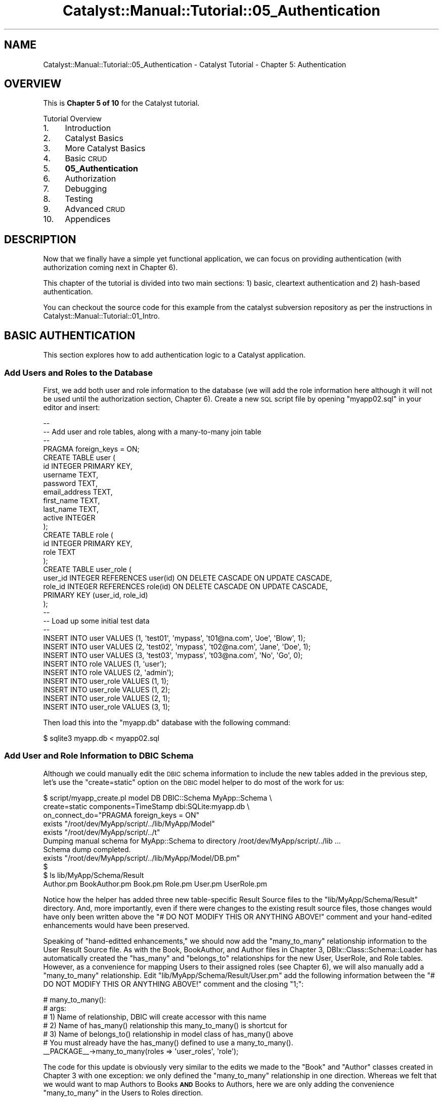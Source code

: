 .\" Automatically generated by Pod::Man 2.23 (Pod::Simple 3.14)
.\"
.\" Standard preamble:
.\" ========================================================================
.de Sp \" Vertical space (when we can't use .PP)
.if t .sp .5v
.if n .sp
..
.de Vb \" Begin verbatim text
.ft CW
.nf
.ne \\$1
..
.de Ve \" End verbatim text
.ft R
.fi
..
.\" Set up some character translations and predefined strings.  \*(-- will
.\" give an unbreakable dash, \*(PI will give pi, \*(L" will give a left
.\" double quote, and \*(R" will give a right double quote.  \*(C+ will
.\" give a nicer C++.  Capital omega is used to do unbreakable dashes and
.\" therefore won't be available.  \*(C` and \*(C' expand to `' in nroff,
.\" nothing in troff, for use with C<>.
.tr \(*W-
.ds C+ C\v'-.1v'\h'-1p'\s-2+\h'-1p'+\s0\v'.1v'\h'-1p'
.ie n \{\
.    ds -- \(*W-
.    ds PI pi
.    if (\n(.H=4u)&(1m=24u) .ds -- \(*W\h'-12u'\(*W\h'-12u'-\" diablo 10 pitch
.    if (\n(.H=4u)&(1m=20u) .ds -- \(*W\h'-12u'\(*W\h'-8u'-\"  diablo 12 pitch
.    ds L" ""
.    ds R" ""
.    ds C` ""
.    ds C' ""
'br\}
.el\{\
.    ds -- \|\(em\|
.    ds PI \(*p
.    ds L" ``
.    ds R" ''
'br\}
.\"
.\" Escape single quotes in literal strings from groff's Unicode transform.
.ie \n(.g .ds Aq \(aq
.el       .ds Aq '
.\"
.\" If the F register is turned on, we'll generate index entries on stderr for
.\" titles (.TH), headers (.SH), subsections (.SS), items (.Ip), and index
.\" entries marked with X<> in POD.  Of course, you'll have to process the
.\" output yourself in some meaningful fashion.
.ie \nF \{\
.    de IX
.    tm Index:\\$1\t\\n%\t"\\$2"
..
.    nr % 0
.    rr F
.\}
.el \{\
.    de IX
..
.\}
.\"
.\" Accent mark definitions (@(#)ms.acc 1.5 88/02/08 SMI; from UCB 4.2).
.\" Fear.  Run.  Save yourself.  No user-serviceable parts.
.    \" fudge factors for nroff and troff
.if n \{\
.    ds #H 0
.    ds #V .8m
.    ds #F .3m
.    ds #[ \f1
.    ds #] \fP
.\}
.if t \{\
.    ds #H ((1u-(\\\\n(.fu%2u))*.13m)
.    ds #V .6m
.    ds #F 0
.    ds #[ \&
.    ds #] \&
.\}
.    \" simple accents for nroff and troff
.if n \{\
.    ds ' \&
.    ds ` \&
.    ds ^ \&
.    ds , \&
.    ds ~ ~
.    ds /
.\}
.if t \{\
.    ds ' \\k:\h'-(\\n(.wu*8/10-\*(#H)'\'\h"|\\n:u"
.    ds ` \\k:\h'-(\\n(.wu*8/10-\*(#H)'\`\h'|\\n:u'
.    ds ^ \\k:\h'-(\\n(.wu*10/11-\*(#H)'^\h'|\\n:u'
.    ds , \\k:\h'-(\\n(.wu*8/10)',\h'|\\n:u'
.    ds ~ \\k:\h'-(\\n(.wu-\*(#H-.1m)'~\h'|\\n:u'
.    ds / \\k:\h'-(\\n(.wu*8/10-\*(#H)'\z\(sl\h'|\\n:u'
.\}
.    \" troff and (daisy-wheel) nroff accents
.ds : \\k:\h'-(\\n(.wu*8/10-\*(#H+.1m+\*(#F)'\v'-\*(#V'\z.\h'.2m+\*(#F'.\h'|\\n:u'\v'\*(#V'
.ds 8 \h'\*(#H'\(*b\h'-\*(#H'
.ds o \\k:\h'-(\\n(.wu+\w'\(de'u-\*(#H)/2u'\v'-.3n'\*(#[\z\(de\v'.3n'\h'|\\n:u'\*(#]
.ds d- \h'\*(#H'\(pd\h'-\w'~'u'\v'-.25m'\f2\(hy\fP\v'.25m'\h'-\*(#H'
.ds D- D\\k:\h'-\w'D'u'\v'-.11m'\z\(hy\v'.11m'\h'|\\n:u'
.ds th \*(#[\v'.3m'\s+1I\s-1\v'-.3m'\h'-(\w'I'u*2/3)'\s-1o\s+1\*(#]
.ds Th \*(#[\s+2I\s-2\h'-\w'I'u*3/5'\v'-.3m'o\v'.3m'\*(#]
.ds ae a\h'-(\w'a'u*4/10)'e
.ds Ae A\h'-(\w'A'u*4/10)'E
.    \" corrections for vroff
.if v .ds ~ \\k:\h'-(\\n(.wu*9/10-\*(#H)'\s-2\u~\d\s+2\h'|\\n:u'
.if v .ds ^ \\k:\h'-(\\n(.wu*10/11-\*(#H)'\v'-.4m'^\v'.4m'\h'|\\n:u'
.    \" for low resolution devices (crt and lpr)
.if \n(.H>23 .if \n(.V>19 \
\{\
.    ds : e
.    ds 8 ss
.    ds o a
.    ds d- d\h'-1'\(ga
.    ds D- D\h'-1'\(hy
.    ds th \o'bp'
.    ds Th \o'LP'
.    ds ae ae
.    ds Ae AE
.\}
.rm #[ #] #H #V #F C
.\" ========================================================================
.\"
.IX Title "Catalyst::Manual::Tutorial::05_Authentication 3"
.TH Catalyst::Manual::Tutorial::05_Authentication 3 "2010-02-17" "perl v5.12.1" "User Contributed Perl Documentation"
.\" For nroff, turn off justification.  Always turn off hyphenation; it makes
.\" way too many mistakes in technical documents.
.if n .ad l
.nh
.SH "NAME"
Catalyst::Manual::Tutorial::05_Authentication \- Catalyst Tutorial \- Chapter 5: Authentication
.SH "OVERVIEW"
.IX Header "OVERVIEW"
This is \fBChapter 5 of 10\fR for the Catalyst tutorial.
.PP
Tutorial Overview
.IP "1." 4
Introduction
.IP "2." 4
Catalyst Basics
.IP "3." 4
More Catalyst Basics
.IP "4." 4
Basic \s-1CRUD\s0
.IP "5." 4
\&\fB05_Authentication\fR
.IP "6." 4
Authorization
.IP "7." 4
Debugging
.IP "8." 4
Testing
.IP "9." 4
Advanced \s-1CRUD\s0
.IP "10." 4
Appendices
.SH "DESCRIPTION"
.IX Header "DESCRIPTION"
Now that we finally have a simple yet functional application, we can
focus on providing authentication (with authorization coming next in
Chapter 6).
.PP
This chapter of the tutorial is divided into two main sections: 1) basic,
cleartext authentication and 2) hash-based authentication.
.PP
You can checkout the source code for this example from the catalyst
subversion repository as per the instructions in
Catalyst::Manual::Tutorial::01_Intro.
.SH "BASIC AUTHENTICATION"
.IX Header "BASIC AUTHENTICATION"
This section explores how to add authentication logic to a Catalyst
application.
.SS "Add Users and Roles to the Database"
.IX Subsection "Add Users and Roles to the Database"
First, we add both user and role information to the database (we will
add the role information here although it will not be used until the
authorization section, Chapter 6).  Create a new \s-1SQL\s0 script file by opening
\&\f(CW\*(C`myapp02.sql\*(C'\fR in your editor and insert:
.PP
.Vb 10
\&    \-\-
\&    \-\- Add user and role tables, along with a many\-to\-many join table
\&    \-\-
\&    PRAGMA foreign_keys = ON;
\&    CREATE TABLE user (
\&            id            INTEGER PRIMARY KEY,
\&            username      TEXT,
\&            password      TEXT,
\&            email_address TEXT,
\&            first_name    TEXT,
\&            last_name     TEXT,
\&            active        INTEGER
\&    );
\&    CREATE TABLE role (
\&            id   INTEGER PRIMARY KEY,
\&            role TEXT
\&    );
\&    CREATE TABLE user_role (
\&            user_id INTEGER REFERENCES user(id) ON DELETE CASCADE ON UPDATE CASCADE,
\&            role_id INTEGER REFERENCES role(id) ON DELETE CASCADE ON UPDATE CASCADE,
\&            PRIMARY KEY (user_id, role_id)
\&    );
\&    \-\-
\&    \-\- Load up some initial test data
\&    \-\-
\&    INSERT INTO user VALUES (1, \*(Aqtest01\*(Aq, \*(Aqmypass\*(Aq, \*(Aqt01@na.com\*(Aq, \*(AqJoe\*(Aq,  \*(AqBlow\*(Aq, 1);
\&    INSERT INTO user VALUES (2, \*(Aqtest02\*(Aq, \*(Aqmypass\*(Aq, \*(Aqt02@na.com\*(Aq, \*(AqJane\*(Aq, \*(AqDoe\*(Aq,  1);
\&    INSERT INTO user VALUES (3, \*(Aqtest03\*(Aq, \*(Aqmypass\*(Aq, \*(Aqt03@na.com\*(Aq, \*(AqNo\*(Aq,   \*(AqGo\*(Aq,   0);
\&    INSERT INTO role VALUES (1, \*(Aquser\*(Aq);
\&    INSERT INTO role VALUES (2, \*(Aqadmin\*(Aq);
\&    INSERT INTO user_role VALUES (1, 1);
\&    INSERT INTO user_role VALUES (1, 2);
\&    INSERT INTO user_role VALUES (2, 1);
\&    INSERT INTO user_role VALUES (3, 1);
.Ve
.PP
Then load this into the \f(CW\*(C`myapp.db\*(C'\fR database with the following command:
.PP
.Vb 1
\&    $ sqlite3 myapp.db < myapp02.sql
.Ve
.SS "Add User and Role Information to \s-1DBIC\s0 Schema"
.IX Subsection "Add User and Role Information to DBIC Schema"
Although we could manually edit the \s-1DBIC\s0 schema information to include
the new tables added in the previous step, let's use the \f(CW\*(C`create=static\*(C'\fR
option on the \s-1DBIC\s0 model helper to do most of the work for us:
.PP
.Vb 11
\&    $ script/myapp_create.pl model DB DBIC::Schema MyApp::Schema \e
\&        create=static components=TimeStamp dbi:SQLite:myapp.db \e
\&        on_connect_do="PRAGMA foreign_keys = ON"
\&     exists "/root/dev/MyApp/script/../lib/MyApp/Model"
\&     exists "/root/dev/MyApp/script/../t"
\&    Dumping manual schema for MyApp::Schema to directory /root/dev/MyApp/script/../lib ...
\&    Schema dump completed.
\&     exists "/root/dev/MyApp/script/../lib/MyApp/Model/DB.pm"
\&    $
\&    $ ls lib/MyApp/Schema/Result
\&    Author.pm  BookAuthor.pm  Book.pm  Role.pm  User.pm  UserRole.pm
.Ve
.PP
Notice how the helper has added three new table-specific Result Source
files to the \f(CW\*(C`lib/MyApp/Schema/Result\*(C'\fR directory.  And, more
importantly, even if there were changes to the existing result source
files, those changes would have only been written above the \f(CW\*(C`# DO NOT
MODIFY THIS OR ANYTHING ABOVE!\*(C'\fR comment and your hand-edited
enhancements would have been preserved.
.PP
Speaking of \*(L"hand-editted enhancements,\*(R" we should now add the 
\&\f(CW\*(C`many_to_many\*(C'\fR relationship information to the User Result Source file. 
As with the Book, BookAuthor, and Author files in 
Chapter 3, 
DBIx::Class::Schema::Loader has 
automatically created the \f(CW\*(C`has_many\*(C'\fR and \f(CW\*(C`belongs_to\*(C'\fR relationships 
for the new User, UserRole, and Role tables. However, as a convenience 
for mapping Users to their assigned roles (see 
Chapter 6), we will 
also manually add a \f(CW\*(C`many_to_many\*(C'\fR relationship. Edit 
\&\f(CW\*(C`lib/MyApp/Schema/Result/User.pm\*(C'\fR add the following information between 
the \f(CW\*(C`# DO NOT MODIFY THIS OR ANYTHING ABOVE!\*(C'\fR comment and the closing 
\&\f(CW\*(C`1;\*(C'\fR:
.PP
.Vb 7
\&    # many_to_many():
\&    #   args:
\&    #     1) Name of relationship, DBIC will create accessor with this name
\&    #     2) Name of has_many() relationship this many_to_many() is shortcut for
\&    #     3) Name of belongs_to() relationship in model class of has_many() above
\&    #   You must already have the has_many() defined to use a many_to_many().
\&    _\|_PACKAGE_\|_\->many_to_many(roles => \*(Aquser_roles\*(Aq, \*(Aqrole\*(Aq);
.Ve
.PP
The code for this update is obviously very similar to the edits we made 
to the \f(CW\*(C`Book\*(C'\fR and \f(CW\*(C`Author\*(C'\fR classes created in Chapter 3 with one 
exception: we only defined the \f(CW\*(C`many_to_many\*(C'\fR relationship in one 
direction. Whereas we felt that we would want to map Authors to Books 
\&\fB\s-1AND\s0\fR Books to Authors, here we are only adding the convenience 
\&\f(CW\*(C`many_to_many\*(C'\fR in the Users to Roles direction.
.PP
Note that we do not need to make any change to the
\&\f(CW\*(C`lib/MyApp/Schema.pm\*(C'\fR schema file.  It simply tells \s-1DBIC\s0 to load all
of the Result Class and ResultSet Class files it finds in below the
\&\f(CW\*(C`lib/MyApp/Schema\*(C'\fR directory, so it will automatically pick up our
new table information.
.SS "Sanity-Check of the Development Server Reload"
.IX Subsection "Sanity-Check of the Development Server Reload"
We aren't ready to try out the authentication just yet; we only want to 
do a quick check to be sure our model loads correctly. Assuming that you 
are following along and using the \*(L"\-r\*(R" option on \f(CW\*(C`myapp_server.pl\*(C'\fR, 
then the development server should automatically reload (if not, press 
\&\f(CW\*(C`Ctrl\-C\*(C'\fR to break out of the server if it's running and then enter 
\&\f(CW\*(C`script/myapp_server.pl\*(C'\fR to start it). Look for the three new model 
objects in the startup debug output:
.PP
.Vb 10
\&    ...
\&     .\-\-\-\-\-\-\-\-\-\-\-\-\-\-\-\-\-\-\-\-\-\-\-\-\-\-\-\-\-\-\-\-\-\-\-\-\-\-\-\-\-\-\-\-\-\-\-\-\-\-\-\-\-\-\-\-\-\-\-\-\-\-\-\-\-\-\-+\-\-\-\-\-\-\-\-\-\-.
\&    | Class                                                             | Type     |
\&    +\-\-\-\-\-\-\-\-\-\-\-\-\-\-\-\-\-\-\-\-\-\-\-\-\-\-\-\-\-\-\-\-\-\-\-\-\-\-\-\-\-\-\-\-\-\-\-\-\-\-\-\-\-\-\-\-\-\-\-\-\-\-\-\-\-\-\-+\-\-\-\-\-\-\-\-\-\-+
\&    | MyApp::Controller::Books                                          | instance |
\&    | MyApp::Controller::Root                                           | instance |
\&    | MyApp::Model::DB                                                  | instance |
\&    | MyApp::Model::DB::Author                                          | class    |
\&    | MyApp::Model::DB::Book                                            | class    |
\&    | MyApp::Model::DB::BookAuthor                                      | class    |
\&    | MyApp::Model::DB::Role                                            | class    |
\&    | MyApp::Model::DB::User                                            | class    |
\&    | MyApp::Model::DB::UserRole                                        | class    |
\&    | MyApp::View::TT                                                   | instance |
\&    \*(Aq\-\-\-\-\-\-\-\-\-\-\-\-\-\-\-\-\-\-\-\-\-\-\-\-\-\-\-\-\-\-\-\-\-\-\-\-\-\-\-\-\-\-\-\-\-\-\-\-\-\-\-\-\-\-\-\-\-\-\-\-\-\-\-\-\-\-\-+\-\-\-\-\-\-\-\-\-\-\*(Aq
\&    ...
.Ve
.PP
Again, notice that your \*(L"Result Class\*(R" classes have been \*(L"re-loaded\*(R"
by Catalyst under \f(CW\*(C`MyApp::Model\*(C'\fR.
.SS "Include Authentication and Session Plugins"
.IX Subsection "Include Authentication and Session Plugins"
Edit \f(CW\*(C`lib/MyApp.pm\*(C'\fR and update it as follows (everything below
\&\f(CW\*(C`StackTrace\*(C'\fR is new):
.PP
.Vb 5
\&    # Load plugins
\&    use Catalyst qw/
\&        \-Debug
\&        ConfigLoader
\&        Static::Simple
\&    
\&        StackTrace
\&    
\&        Authentication
\&    
\&        Session
\&        Session::Store::FastMmap
\&        Session::State::Cookie
\&    /;
.Ve
.PP
\&\fBNote:\fR As discussed in MoreCatalystBasics, different versions of
\&\f(CW\*(C`Catalyst::Devel\*(C'\fR have used a variety of methods to load the plugins,
but we are going to use the current Catalyst 5.8X practice of putting
them on the \f(CW\*(C`use Catalyst\*(C'\fR line.
.PP
The \f(CW\*(C`Authentication\*(C'\fR plugin supports Authentication while the
\&\f(CW\*(C`Session\*(C'\fR plugins are required to maintain state across multiple \s-1HTTP\s0
requests.
.PP
Note that the only required Authentication class is the main one. This
is a change that occurred in version 0.09999_01 of the
\&\f(CW\*(C`Authentication\*(C'\fR plugin. You \fBdo not need\fR to specify a particular
Authentication::Store or Authentication::Credential plugin. Instead,
indicate the Store and Credential you want to use in your application
configuration (see below).
.PP
Make sure you include the additional plugins as new dependencies in
the Makefile.PL file something like this:
.PP
.Vb 4
\&    requires \*(AqCatalyst::Plugin::Authentication\*(Aq;
\&    requires \*(AqCatalyst::Plugin::Session\*(Aq;
\&    requires \*(AqCatalyst::Plugin::Session::Store::FastMmap\*(Aq;
\&    requires \*(AqCatalyst::Plugin::Session::State::Cookie\*(Aq;
.Ve
.PP
Note that there are several options for
Session::Store.
Session::Store::Memcached or
Session::Store::FastMmap is
generally a good choice if you are on Unix.  If you are running on
Windows, try
Session::Store::File. Consult
Session::Store and its subclasses
for additional information and options (for example to use a database\-
backed session store).
.SS "Configure Authentication"
.IX Subsection "Configure Authentication"
There are a variety of ways to provide configuration information to
Catalyst::Plugin::Authentication.
Here we will use 
Catalyst::Authentication::Realm::SimpleDB
because it automatically sets a reasonable set of defaults for us. Open 
\&\f(CW\*(C`lib/MyApp.pm\*(C'\fR and place the following text above the call to
\&\f(CW\*(C`_\|_PACKAGE_\|_\->setup();\*(C'\fR:
.PP
.Vb 8
\&    # Configure SimpleDB Authentication
\&    _\|_PACKAGE_\|_\->config\->{\*(AqPlugin::Authentication\*(Aq} = {
\&            default => {
\&                class           => \*(AqSimpleDB\*(Aq,
\&                user_model      => \*(AqDB::User\*(Aq,
\&                password_type   => \*(Aqclear\*(Aq,
\&            },
\&        };
.Ve
.PP
We could have placed this configuration in \f(CW\*(C`myapp.conf\*(C'\fR, but placing 
it in \f(CW\*(C`lib/MyApp.pm\*(C'\fR is probably a better place since it's not likely 
something that users of your application will want to change during 
deployment (or you could use a mixture: leave \f(CW\*(C`class\*(C'\fR and 
\&\f(CW\*(C`user_model\*(C'\fR defined in \f(CW\*(C`lib/MyApp.pm\*(C'\fR as we show above, but place 
\&\f(CW\*(C`password_type\*(C'\fR in \f(CW\*(C`myapp.conf\*(C'\fR to allow the type of password to be 
easily modified during deployment).  We will stick with putting 
all of the authentication-related configuration in \f(CW\*(C`lib/MyApp.pm\*(C'\fR 
for the tutorial, but if you wish to use \f(CW\*(C`myapp.conf\*(C'\fR, just convert
to the following code:
.PP
.Vb 7
\&    <Plugin::Authentication>
\&        <default>
\&            password_type clear
\&            user_model    DB::User
\&            class         SimpleDB
\&        </default>
\&    </Plugin::Authentication>
.Ve
.PP
\&\fB\s-1TIP:\s0\fR Here is a short script that will dump the contents of 
\&\f(CW\*(C`MyApp\-\*(C'\fRconfig> to Config::General format in
\&\f(CW\*(C`myapp.conf\*(C'\fR:
.PP
.Vb 2
\&    $ CATALYST_DEBUG=0 perl \-Ilib \-e \*(Aquse MyApp; use Config::General; 
\&        Config::General\->new\->save_file("myapp.conf", MyApp\->config);\*(Aq
.Ve
.PP
\&\fB\s-1HOWEVER\s0\fR, if you try out the command above, be sure to delete the
\&\*(L"myapp.conf\*(R" command.  Otherwise, you will wind up with duplicate
configurations.
.PP
\&\fB\s-1NOTE:\s0\fR Because we are using SimpleDB along with a database layout 
that complies with its default assumptions: we don't need to specify
the names of the columns where our username and password information
is stored (hence, the \*(L"Simple\*(R" part of \*(L"SimpleDB\*(R").  That being said,
SimpleDB lets you specify that type of information if you need to.
Take a look at 
\&\f(CW\*(C`Catalyst::Authentication::Realm::SimpleDB|Catalyst::Authentication::Realm::SimpleDB\*(C'\fR
for details.
.SS "Add Login and Logout Controllers"
.IX Subsection "Add Login and Logout Controllers"
Use the Catalyst create script to create two stub controller files:
.PP
.Vb 2
\&    $ script/myapp_create.pl controller Login
\&    $ script/myapp_create.pl controller Logout
.Ve
.PP
You could easily use a single controller here.  For example, you could
have a \f(CW\*(C`User\*(C'\fR controller with both \f(CW\*(C`login\*(C'\fR and \f(CW\*(C`logout\*(C'\fR actions.
Remember, Catalyst is designed to be very flexible, and leaves such
matters up to you, the designer and programmer.
.PP
Then open \f(CW\*(C`lib/MyApp/Controller/Login.pm\*(C'\fR, locate the
\&\f(CW\*(C`sub index :Path :Args(0)\*(C'\fR method (or \f(CW\*(C`sub index : Private\*(C'\fR if you
are using an older version of Catalyst) that was automatically
inserted by the helpers when we created the Login controller above,
and update the definition of \f(CW\*(C`sub index\*(C'\fR to match:
.PP
.Vb 1
\&    =head2 index
\&    
\&    Login logic
\&    
\&    =cut
\&    
\&    sub index :Path :Args(0) {
\&        my ($self, $c) = @_;
\&    
\&        # Get the username and password from form
\&        my $username = $c\->request\->params\->{username};
\&        my $password = $c\->request\->params\->{password};
\&    
\&        # If the username and password values were found in form
\&        if ($username && $password) {
\&            # Attempt to log the user in
\&            if ($c\->authenticate({ username => $username,
\&                                   password => $password  } )) {
\&                # If successful, then let them use the application
\&                $c\->response\->redirect($c\->uri_for(
\&                    $c\->controller(\*(AqBooks\*(Aq)\->action_for(\*(Aqlist\*(Aq)));
\&                return;
\&            } else {
\&                # Set an error message
\&                $c\->stash(error_msg => "Bad username or password.");
\&            }
\&        } else {
\&            # Set an error message
\&            $c\->stash(error_msg => "Empty username or password.");
\&        }
\&    
\&        # If either of above don\*(Aqt work out, send to the login page
\&        $c\->stash(template => \*(Aqlogin.tt2\*(Aq);
\&    }
.Ve
.PP
Be sure to remove the 
\&\f(CW\*(C`$c\->response\->body(\*(AqMatched MyApp::Controller::Login in Login.\*(Aq);\*(C'\fR
line of the \f(CW\*(C`sub index\*(C'\fR.
.PP
This controller fetches the \f(CW\*(C`username\*(C'\fR and \f(CW\*(C`password\*(C'\fR values from the
login form and attempts to authenticate the user.  If successful, it
redirects the user to the book list page.  If the login fails, the user
will stay at the login page and receive an error message.  If the
\&\f(CW\*(C`username\*(C'\fR and \f(CW\*(C`password\*(C'\fR values are not present in the form, the
user will be taken to the empty login form.
.PP
Note that we could have used something like "\f(CW\*(C`sub default :Path\*(C'\fR",
however, it is generally recommended (partly for historical reasons,
and partly for code clarity) only to use \f(CW\*(C`default\*(C'\fR in
\&\f(CW\*(C`MyApp::Controller::Root\*(C'\fR, and then mainly to generate the 404 not
found page for the application.
.PP
Instead, we are using "\f(CW\*(C`sub somename :Path :Args(0) {...}\*(C'\fR" here to
specifically match the \s-1URL\s0 \f(CW\*(C`/login\*(C'\fR. \f(CW\*(C`Path\*(C'\fR actions (aka, \*(L"literal
actions\*(R") create \s-1URI\s0 matches relative to the namespace of the
controller where they are defined.  Although \f(CW\*(C`Path\*(C'\fR supports
arguments that allow relative and absolute paths to be defined, here
we use an empty \f(CW\*(C`Path\*(C'\fR definition to match on just the name of the
controller itself.  The method name, \f(CW\*(C`index\*(C'\fR, is arbitrary. We make
the match even more specific with the \f(CW:Args(0)\fR action modifier \*(--
this forces the match on \fIonly\fR \f(CW\*(C`/login\*(C'\fR, not
\&\f(CW\*(C`/login/somethingelse\*(C'\fR.
.PP
Next, update the corresponding method in
\&\f(CW\*(C`lib/MyApp/Controller/Logout.pm\*(C'\fR to match:
.PP
.Vb 1
\&    =head2 index
\&    
\&    Logout logic
\&    
\&    =cut
\&    
\&    sub index :Path :Args(0) {
\&        my ($self, $c) = @_;
\&    
\&        # Clear the user\*(Aqs state
\&        $c\->logout;
\&    
\&        # Send the user to the starting point
\&        $c\->response\->redirect($c\->uri_for(\*(Aq/\*(Aq));
\&    }
.Ve
.PP
As with the login controller, be sure to delete the
\&\f(CW\*(C`$c\->response\->body(\*(AqMatched MyApp::Controller::Logout in Logout.\*(Aq);\*(C'\fR
line of the \f(CW\*(C`sub index\*(C'\fR.
.SS "Add a Login Form \s-1TT\s0 Template Page"
.IX Subsection "Add a Login Form TT Template Page"
Create a login form by opening \f(CW\*(C`root/src/login.tt2\*(C'\fR and inserting:
.PP
.Vb 1
\&    [% META title = \*(AqLogin\*(Aq %]
\&    
\&    <!\-\- Login form \-\->
\&    <form method="post" action="[% c.uri_for(\*(Aq/login\*(Aq) %]">
\&      <table>
\&        <tr>
\&          <td>Username:</td>
\&          <td><input type="text" name="username" size="40" /></td>
\&        </tr>
\&        <tr>
\&          <td>Password:</td>
\&          <td><input type="password" name="password" size="40" /></td>
\&        </tr>
\&        <tr>
\&          <td colspan="2"><input type="submit" name="submit" value="Submit" /></td>
\&        </tr>
\&      </table>
\&    </form>
.Ve
.SS "Add Valid User Check"
.IX Subsection "Add Valid User Check"
We need something that provides enforcement for the authentication
mechanism \*(-- a \fIglobal\fR mechanism that prevents users who have not
passed authentication from reaching any pages except the login page.
This is generally done via an \f(CW\*(C`auto\*(C'\fR action/method in 
\&\f(CW\*(C`lib/MyApp/Controller/Root.pm\*(C'\fR.
.PP
Edit the existing \f(CW\*(C`lib/MyApp/Controller/Root.pm\*(C'\fR class file and insert
the following method:
.PP
.Vb 1
\&    =head2 auto
\&    
\&    Check if there is a user and, if not, forward to login page
\&    
\&    =cut
\&    
\&    # Note that \*(Aqauto\*(Aq runs after \*(Aqbegin\*(Aq but before your actions and that
\&    # \*(Aqauto\*(Aqs "chain" (all from application path to most specific class are run)
\&    # See the \*(AqActions\*(Aq section of \*(AqCatalyst::Manual::Intro\*(Aq for more info.
\&    sub auto :Private {
\&        my ($self, $c) = @_;
\&    
\&        # Allow unauthenticated users to reach the login page.  This
\&        # allows unauthenticated users to reach any action in the Login
\&        # controller.  To lock it down to a single action, we could use:
\&        #   if ($c\->action eq $c\->controller(\*(AqLogin\*(Aq)\->action_for(\*(Aqindex\*(Aq))
\&        # to only allow unauthenticated access to the \*(Aqindex\*(Aq action we
\&        # added above.
\&        if ($c\->controller eq $c\->controller(\*(AqLogin\*(Aq)) {
\&            return 1;
\&        }
\&    
\&        # If a user doesn\*(Aqt exist, force login
\&        if (!$c\->user_exists) {
\&            # Dump a log message to the development server debug output
\&            $c\->log\->debug(\*(Aq***Root::auto User not found, forwarding to /login\*(Aq);
\&            # Redirect the user to the login page
\&            $c\->response\->redirect($c\->uri_for(\*(Aq/login\*(Aq));
\&            # Return 0 to cancel \*(Aqpost\-auto\*(Aq processing and prevent use of application
\&            return 0;
\&        }
\&    
\&        # User found, so return 1 to continue with processing after this \*(Aqauto\*(Aq
\&        return 1;
\&    }
.Ve
.PP
As discussed in
\&\*(L"\s-1CREATE\s0 A \s-1CATALYST\s0 \s-1CONTROLLER\s0\*(R" in Catalyst::Manual::Tutorial::03_MoreCatalystBasics,
every \f(CW\*(C`auto\*(C'\fR method from the application/root controller down to the
most specific controller will be called.  By placing the
authentication enforcement code inside the \f(CW\*(C`auto\*(C'\fR method of
\&\f(CW\*(C`lib/MyApp/Controller/Root.pm\*(C'\fR (or \f(CW\*(C`lib/MyApp.pm\*(C'\fR), it will be
called for \fIevery\fR request that is received by the entire
application.
.SS "Displaying Content Only to Authenticated Users"
.IX Subsection "Displaying Content Only to Authenticated Users"
Let's say you want to provide some information on the login page that
changes depending on whether the user has authenticated yet.  To do
this, open \f(CW\*(C`root/src/login.tt2\*(C'\fR in your editor and add the following
lines to the bottom of the file:
.PP
.Vb 10
\&    ...
\&    <p>
\&    [%
\&       # This code illustrates how certain parts of the TT
\&       # template will only be shown to users who have logged in
\&    %]
\&    [% IF c.user_exists %]
\&        Please Note: You are already logged in as \*(Aq[% c.user.username %]\*(Aq.
\&        You can <a href="[% c.uri_for(\*(Aq/logout\*(Aq) %]">logout</a> here.
\&    [% ELSE %]
\&        You need to log in to use this application.
\&    [% END %]
\&    [%#
\&       Note that this whole block is a comment because the "#" appears
\&       immediate after the "[%" (with no spaces in between).  Although it
\&       can be a handy way to temporarily "comment out" a whole block of
\&       TT code, it\*(Aqs probably a little too subtle for use in "normal"
\&       comments.
\&    %]
\&    </p>
.Ve
.PP
Although most of the code is comments, the middle few lines provide a
\&\*(L"you are already logged in\*(R" reminder if the user returns to the login
page after they have already authenticated.  For users who have not yet
authenticated, a \*(L"You need to log in...\*(R" message is displayed (note the
use of an IF-THEN-ELSE construct in \s-1TT\s0).
.SS "Try Out Authentication"
.IX Subsection "Try Out Authentication"
The development server should have reloaded each time we edited one of 
the Controllers in the previous section. Now trying going to 
<http://localhost:3000/books/list> and you should be redirected to the 
login page, hitting Shift+Reload or Ctrl+Reload if necessary (the \*(L"You 
are already logged in\*(R" message should \fInot\fR appear \*(-- if it does, click 
the \f(CW\*(C`logout\*(C'\fR button and try again). Note the \f(CW\*(C`***Root::auto User not 
found...\*(C'\fR debug message in the development server output. Enter username 
\&\f(CW\*(C`test01\*(C'\fR and password \f(CW\*(C`mypass\*(C'\fR, and you should be taken to the Book 
List page.
.PP
\&\fB\s-1IMPORTANT\s0 \s-1NOTE:\s0\fR If you are having issues with authentication on
Internet Explorer, be sure to check the system clocks on both your
server and client machines.  Internet Explorer is very picky about
timestamps for cookies.  You can quickly sync a Debian system by
installing the \*(L"ntpdate\*(R" package:
.PP
.Vb 1
\&    sudo aptitude \-y install ntpdate
.Ve
.PP
And then run the following command:
.PP
.Vb 1
\&    sudo ntpdate\-debian
.Ve
.PP
Or, depending on your firewall configuration:
.PP
.Vb 1
\&    sudo ntpdate\-debian \-u
.Ve
.PP
Note: \s-1NTP\s0 can be a little more finicky about firewalls because it uses
\&\s-1UDP\s0 vs. the more common \s-1TCP\s0 that you see with most Internet protocols.
Worse case, you might have to manually set the time on your development
box instead of using \s-1NTP\s0.
.PP
Open \f(CW\*(C`root/src/books/list.tt2\*(C'\fR and add the following lines to the
bottom (below the closing </table> tag):
.PP
.Vb 5
\&    ...
\&    <p>
\&      <a href="[% c.uri_for(\*(Aq/login\*(Aq) %]">Login</a>
\&      <a href="[% c.uri_for(c.controller.action_for(\*(Aqform_create\*(Aq)) %]">Create</a>
\&    </p>
.Ve
.PP
Reload your browser and you should now see a \*(L"Login\*(R" and \*(L"Create\*(R" links
at the bottom of the page (as mentioned earlier, you can update template
files without a development server reload).  Click the first link
to return to the login page.  This time you \fIshould\fR see the \*(L"You are
already logged in\*(R" message.
.PP
Finally, click the \f(CW\*(C`You can logout here\*(C'\fR link on the \f(CW\*(C`/login\*(C'\fR page.
You should stay at the login page, but the message should change to \*(L"You
need to log in to use this application.\*(R"
.SH "USING PASSWORD HASHES"
.IX Header "USING PASSWORD HASHES"
In this section we increase the security of our system by converting 
from cleartext passwords to \s-1SHA\-1\s0 password hashes that include a 
random \*(L"salt\*(R" value to make them extremely difficult to crack with
dictionary and \*(L"rainbow table\*(R" attacks.
.PP
\&\fBNote:\fR This section is optional.  You can skip it and the rest of the
tutorial will function normally.
.PP
Be aware that even with the techniques shown in this section, the browser
still transmits the passwords in cleartext to your application.  We are
just avoiding the \fIstorage\fR of cleartext passwords in the database by
using a salted \s-1SHA\-1\s0 hash. If you are concerned about cleartext passwords
between the browser and your application, consider using \s-1SSL/TLS\s0, made
easy with the Catalyst plugin Catalyst::Plugin:RequireSSL.
.SS "Re-Run the DBIC::Schema Model Helper to Include DBIx::Class::EncodedColumn"
.IX Subsection "Re-Run the DBIC::Schema Model Helper to Include DBIx::Class::EncodedColumn"
Next, we can re-run the model helper to have it include 
DBIx::Class::EncodedColumn in all of the 
Result Classes it generates for us.  Simply use the same command we 
saw in Chapters 3 and 4, but add \f(CW\*(C`,EncodedColumn\*(C'\fR to the \f(CW\*(C`components\*(C'\fR
argument:
.PP
.Vb 3
\&    $ script/myapp_create.pl model DB DBIC::Schema MyApp::Schema \e
\&        create=static components=TimeStamp,EncodedColumn dbi:SQLite:myapp.db \e
\&        on_connect_do="PRAGMA foreign_keys = ON"
.Ve
.PP
If you then open one of the Result Classes, you will see that it 
includes EncodedColumn in the \f(CW\*(C`load_components\*(C'\fR line.  Take a look at 
\&\f(CW\*(C`lib/MyApp/Schema/Result/User.pm\*(C'\fR since that's the main class where we
want to use hashed and salted passwords:
.PP
.Vb 1
\&    _\|_PACKAGE_\|_\->load_components("InflateColumn::DateTime", "TimeStamp", "EncodedColumn");
.Ve
.ie n .SS "Modify the ""password"" Column to Use EncodedColumn"
.el .SS "Modify the ``password'' Column to Use EncodedColumn"
.IX Subsection "Modify the password Column to Use EncodedColumn"
Open the file \f(CW\*(C`lib/MyApp/Schema/Result/User.pm\*(C'\fR and enter the following
text below the \*(L"# \s-1DO\s0 \s-1NOT\s0 \s-1MODIFY\s0 \s-1THIS\s0 \s-1OR\s0 \s-1ANYTHING\s0 \s-1ABOVE\s0!\*(R" line but above
the closing \*(L"1;\*(R":
.PP
.Vb 12
\&    # Have the \*(Aqpassword\*(Aq column use a SHA\-1 hash and 10\-character salt
\&    # with hex encoding; Generate the \*(Aqcheck_password" method
\&    _\|_PACKAGE_\|_\->add_columns(
\&        \*(Aqpassword\*(Aq => {
\&            data_type           => "TEXT",
\&            size                => undef,
\&            encode_column       => 1,
\&            encode_class        => \*(AqDigest\*(Aq,
\&            encode_args         => {salt_length => 10},
\&            encode_check_method => \*(Aqcheck_password\*(Aq,
\&        },
\&    );
.Ve
.PP
This redefines the automatically generated definition for the password 
fields at the top of the Result Class file to now use EncodedColumn 
logic (\f(CW\*(C`encoded_column\*(C'\fR is set to 1).  \f(CW\*(C`encode_class\*(C'\fR can be set to 
either \f(CW\*(C`Digest\*(C'\fR to use 
DBIx::Class::EncodedColumn::Digest, 
or \f(CW\*(C`Crypt::Eksblowfish::Bcrypt\*(C'\fR for 
DBIx::Class::EncodedColumn::Crypt::Eksblowfish::Bcrypt.
\&\f(CW\*(C`encode_args\*(C'\fR is then used to customize the type of Digest you 
selected. Here we only specified the size of the salt to use, but
we could have also modified the hashing algorithm ('\s-1SHA\-256\s0' is 
the default) and the format to use ('base64' is the default, but
\&'hex' and 'binary' are other options).  To use these, you could 
change the \f(CW\*(C`encode_args\*(C'\fR to something like:
.PP
.Vb 3
\&            encode_args         => {algorithm => \*(AqSHA\-1\*(Aq, 
\&                                    format => \*(Aqhex\*(Aq, 
\&                                    salt_length => 10},
.Ve
.SS "Load Hashed Passwords in the Database"
.IX Subsection "Load Hashed Passwords in the Database"
Next, let's create a quick script to load some hashed and salted passwords
into the \f(CW\*(C`password\*(C'\fR column of our \f(CW\*(C`users\*(C'\fR table.  Open the file
\&\f(CW\*(C`set_hashed_passwords.pl\*(C'\fR in your editor and enter the following text:
.PP
.Vb 1
\&    #!/usr/bin/perl
\&    
\&    use strict;
\&    use warnings;
\&    
\&    use MyApp::Schema;
\&    
\&    my $schema = MyApp::Schema\->connect(\*(Aqdbi:SQLite:myapp.db\*(Aq);
\&    
\&    my @users = $schema\->resultset(\*(AqUser\*(Aq)\->all;
\&    
\&    foreach my $user (@users) {
\&        $user\->password(\*(Aqmypass\*(Aq);
\&        $user\->update;
\&    }
.Ve
.PP
EncodedColumn lets us simple call \f(CW\*(C`$user\-\*(C'\fRcheck_password($password)> 
to see if the user has supplied the correct password, or, as we show 
above, call \f(CW\*(C`$user\-\*(C'\fRupdate($new_password)> to update the hashed 
password stored for this user.
.PP
Then run the following command:
.PP
.Vb 1
\&    $ DBIC_TRACE=1 perl \-Ilib set_hashed_passwords.pl
.Ve
.PP
We had to use the \f(CW\*(C`\-Ilib\*(C'\fR argument to tell perl to look under the 
\&\f(CW\*(C`lib\*(C'\fR directory for our \f(CW\*(C`MyApp::Schema\*(C'\fR model.
.PP
The \s-1DBIC_TRACE\s0 output should show that the update worked:
.PP
.Vb 9
\&    $ DBIC_TRACE=1 perl \-Ilib set_hashed_passwords.pl
\&    SELECT me.id, me.username, me.password, me.email_address, 
\&    me.first_name, me.last_name, me.active FROM user me: 
\&    UPDATE user SET password = ? WHERE ( id = ? ): 
\&    \*(AqoXiyAcGOjowz7ISUhpIm1IrS8AxSZ9r4jNjpX9VnVeQmN6GRtRKTz\*(Aq, \*(Aq1\*(Aq
\&    UPDATE user SET password = ? WHERE ( id = ? ): 
\&    \*(AqPmyEPrkB8EGwvaF/DvJm7LIfxoZARjv8ygFIR7pc1gEA1OfwHGNzs\*(Aq, \*(Aq2\*(Aq
\&    UPDATE user SET password = ? WHERE ( id = ? ): 
\&    \*(Aqh7CS1Fm9UCs4hjcbu2im0HumaHCJUq4Uriac+SQgdUMUfFSoOrz3c\*(Aq, \*(Aq3\*(Aq
.Ve
.PP
But we can further confirm our actions by dumping the users table:
.PP
.Vb 4
\&    $ sqlite3 myapp.db "select * from user"
\&    1|test01|38d3974fa9e9263099f7bc2574284b2f55473a9bM=fwpX2NR8|t01@na.com|Joe|Blow|1
\&    2|test02|6ed8586587e53e0d7509b1cfed5df08feadc68cbMJlnPyPt0I|t02@na.com|Jane|Doe|1
\&    3|test03|af929a151340c6aed4d54d7e2651795d1ad2e2f7UW8dHoGv9z|t03@na.com|No|Go|0
.Ve
.PP
As you can see, the passwords are much harder to steal from the 
database (not only are the hashes stored, but every hash is different 
even though the passwords are the same because of the added \*(L"salt\*(R" 
value).  Also note that this demonstrates how to use a DBIx::Class 
model outside of your web application \*(-- a very useful feature in many 
situations.
.SS "Enable Hashed and Salted Passwords"
.IX Subsection "Enable Hashed and Salted Passwords"
Edit \f(CW\*(C`lib/MyApp.pm\*(C'\fR and update it to match the following text (the 
only change is to the \f(CW\*(C`password_type\*(C'\fR field):
.PP
.Vb 8
\&    # Configure SimpleDB Authentication
\&    _\|_PACKAGE_\|_\->config\->{\*(AqPlugin::Authentication\*(Aq} = {
\&            default => {
\&                class           => \*(AqSimpleDB\*(Aq,
\&                user_model      => \*(AqDB::User\*(Aq,
\&                password_type   => \*(Aqself_check\*(Aq,
\&            },
\&        };
.Ve
.PP
The use of \f(CW\*(C`self_check\*(C'\fR will cause 
Catalyst::Plugin::Authentication::Store::DBIC to call the 
\&\f(CW\*(C`check_password\*(C'\fR method we enabled on our \f(CW\*(C`password\*(C'\fR columns.
.SS "Try Out the Hashed Passwords"
.IX Subsection "Try Out the Hashed Passwords"
The development server should restart as soon as your save the 
\&\f(CW\*(C`lib/MyApp.pm\*(C'\fR file in the previous section. You should now be able to 
go to <http://localhost:3000/books/list> and login as before. When 
done, click the \*(L"logout\*(R" link on the login page (or point your browser 
at <http://localhost:3000/logout>).
.SH "USING THE SESSION FOR FLASH"
.IX Header "USING THE SESSION FOR FLASH"
As discussed in the previous chapter of the tutorial, \f(CW\*(C`flash\*(C'\fR allows 
you to set variables in a way that is very similar to \f(CW\*(C`stash\*(C'\fR, but it 
will remain set across multiple requests.  Once the value is read, it 
is cleared (unless reset).  Although \f(CW\*(C`flash\*(C'\fR has nothing to do with 
authentication, it does leverage the same session plugins.  Now that 
those plugins are enabled, let's go back and update the \*(L"delete and 
redirect with query parameters\*(R" code seen at the end of the Basic 
\&\s-1CRUD\s0 chapter of the tutorial to 
take advantage of \f(CW\*(C`flash\*(C'\fR.
.PP
First, open \f(CW\*(C`lib/MyApp/Controller/Books.pm\*(C'\fR and modify \f(CW\*(C`sub delete\*(C'\fR
to match the following (everything after the model search line of code
has changed):
.PP
.Vb 1
\&    =head2 delete
\&    
\&    Delete a book
\&    
\&    =cut
\&    
\&    sub delete :Chained(\*(Aqobject\*(Aq) :PathPart(\*(Aqdelete\*(Aq) :Args(0) {
\&        my ($self, $c) = @_;
\&    
\&        # Use the book object saved by \*(Aqobject\*(Aq and delete it along
\&        # with related \*(Aqbook_authors\*(Aq entries
\&        $c\->stash\->{object}\->delete;
\&    
\&        # Use \*(Aqflash\*(Aq to save information across requests until it\*(Aqs read
\&        $c\->flash\->{status_msg} = "Book deleted";
\&    
\&        # Redirect the user back to the list page
\&        $c\->response\->redirect($c\->uri_for($self\->action_for(\*(Aqlist\*(Aq)));
\&    }
.Ve
.PP
Next, open \f(CW\*(C`root/src/wrapper.tt2\*(C'\fR and update the \s-1TT\s0 code to pull from
flash vs. the \f(CW\*(C`status_msg\*(C'\fR query parameter:
.PP
.Vb 9
\&    ...
\&    <div id="content">
\&        [%# Status and error messages %]
\&        <span class="message">[% status_msg || c.flash.status_msg %]</span>
\&        <span class="error">[% error_msg %]</span>
\&        [%# This is where TT will stick all of your template\*(Aqs contents. \-%]
\&        [% content %]
\&    </div><!\-\- end content \-\->
\&    ...
.Ve
.PP
Although the sample above only shows the \f(CW\*(C`content\*(C'\fR div, leave the
rest of the file intact \*(-- the only change we made to replace 
\&\*(L"|| c.request.params.status_msg\*(R" with \*(L"c.flash.status_msg\*(R" in the 
\&\f(CW\*(C`<span class="message">\*(C'\fR line.
.SS "Try Out Flash"
.IX Subsection "Try Out Flash"
Authenticate using the login screen and then point your browser to
<http://localhost:3000/books/url_create/Test/1/4> to create an extra
several books.  Click the \*(L"Return to list\*(R" link and delete one of the
\&\*(L"Test\*(R" books you just added.  The \f(CW\*(C`flash\*(C'\fR mechanism should retain our
\&\*(L"Book deleted\*(R" status message across the redirect.
.PP
\&\fB\s-1NOTE:\s0\fR While \f(CW\*(C`flash\*(C'\fR will save information across multiple requests,
\&\fIit does get cleared the first time it is read\fR.  In general, this is
exactly what you want \*(-- the \f(CW\*(C`flash\*(C'\fR message will get displayed on
the next screen where it's appropriate, but it won't \*(L"keep showing up\*(R"
after that first time (unless you reset it).  Please refer to
Catalyst::Plugin::Session for additional
information.
.SS "Switch To Flash-To-Stash"
.IX Subsection "Switch To Flash-To-Stash"
Although the a use of flash above works well, the
\&\f(CW\*(C`status_msg || c.flash.status_msg\*(C'\fR statement is a little ugly. A nice
alternative is to use the \f(CW\*(C`flash_to_stash\*(C'\fR feature that automatically
copies the content of flash to stash.  This makes your controller
and template code work regardless of where it was directly access, a
forward, or a redirect.  To enable \f(CW\*(C`flash_to_stash\*(C'\fR, you can either
set the value in \f(CW\*(C`lib/MyApp.pm\*(C'\fR by changing the default
\&\f(CW\*(C`_\|_PACKAGE_\|_\->config\*(C'\fR setting to something like:
.PP
.Vb 6
\&    _\|_PACKAGE_\|_\->config(
\&            name    => \*(AqMyApp\*(Aq,
\&            # Disable deprecated behavior needed by old applications
\&            disable_component_resolution_regex_fallback => 1,
\&            session => { flash_to_stash => 1 },
\&        );
.Ve
.PP
\&\fBor\fR add the following to \f(CW\*(C`myapp.conf\*(C'\fR:
.PP
.Vb 3
\&    <session>
\&        flash_to_stash   1
\&    </session>
.Ve
.PP
The \f(CW\*(C`_\|_PACKAGE_\|_\->config\*(C'\fR option is probably preferable here
since it's not something you will want to change at runtime without it
possibly breaking some of your code.
.PP
Then edit \f(CW\*(C`root/src/wrapper.tt2\*(C'\fR and change the \f(CW\*(C`status_msg\*(C'\fR line
to match the following:
.PP
.Vb 1
\&    <span class="message">[% status_msg %]</span>
.Ve
.PP
Now go to <http://localhost:3000/books/list> in your browser. Delete 
another of the \*(L"Test\*(R" books you added in the previous step. Flash should 
still maintain the status message across the redirect even though you 
are no longer explicitly accessing \f(CW\*(C`c.flash\*(C'\fR.
.SH "AUTHOR"
.IX Header "AUTHOR"
Kennedy Clark, \f(CW\*(C`hkclark@gmail.com\*(C'\fR
.PP
Please report any errors, issues or suggestions to the author.  The
most recent version of the Catalyst Tutorial can be found at
http://dev.catalyst.perl.org/repos/Catalyst/Catalyst\-Manual/5.80/trunk/lib/Catalyst/Manual/Tutorial/ <http://dev.catalyst.perl.org/repos/Catalyst/Catalyst-Manual/5.80/trunk/lib/Catalyst/Manual/Tutorial/>.
.PP
Copyright 2006\-2008, Kennedy Clark, under Creative Commons License
(http://creativecommons.org/licenses/by\-sa/3.0/us/ <http://creativecommons.org/licenses/by-sa/3.0/us/>).
